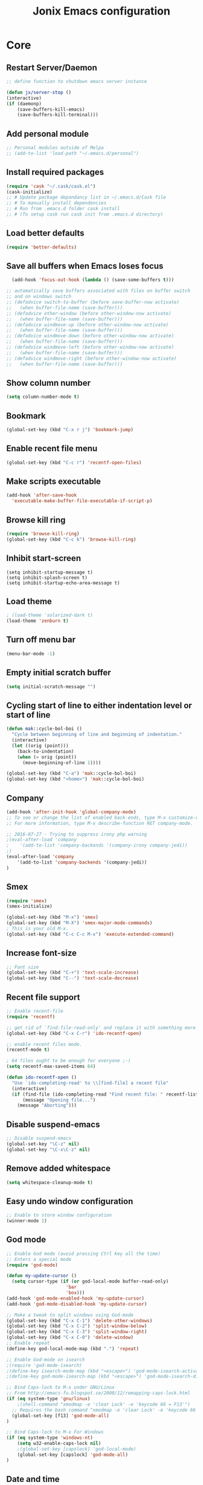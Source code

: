 #+TITLE: Jonix Emacs configuration
#+OPTIONS: toc:4 h:4

* Core
** Restart Server/Daemon
#+BEGIN_SRC emacs-lisp
  ;; define function to shutdown emacs server instance

  (defun jx/server-stop ()
  (interactive)
  (if (daemonp)
      (save-buffers-kill-emacs)
      (save-buffers-kill-terminal)))
#+END_SRC

** Add personal module
#+BEGIN_SRC emacs-lisp
;; Personal modules outside of Melpa
;; (add-to-list 'load-path "~/.emacs.d/personal")
#+END_SRC

** Install required packages
#+BEGIN_SRC emacs-lisp
(require 'cask "~/.cask/cask.el")
(cask-initialize)
;; # Update package depandancy list in ~/.emacs.d/Cask file
;; # To manually install dependencies
;; # Run from .emacs.d folder cask install
;; # (To setup cask run cask init from .emacs.d directory)
#+END_SRC

** Load better defaults
#+BEGIN_SRC emacs-lisp
(require 'better-defaults)
#+END_SRC

** Save all buffers when Emacs loses focus
#+BEGIN_SRC emacs-lisp
  (add-hook 'focus-out-hook (lambda () (save-some-buffers t)))

;; automatically save buffers associated with files on buffer switch
;; and on windows switch
;; (defadvice switch-to-buffer (before save-buffer-now activate)
;;   (when buffer-file-name (save-buffer)))
;; (defadvice other-window (before other-window-now activate)
;;   (when buffer-file-name (save-buffer)))
;; (defadvice windmove-up (before other-window-now activate)
;;   (when buffer-file-name (save-buffer)))
;; (defadvice windmove-down (before other-window-now activate)
;;   (when buffer-file-name (save-buffer)))
;; (defadvice windmove-left (before other-window-now activate)
;;   (when buffer-file-name (save-buffer)))
;; (defadvice windmove-right (before other-window-now activate)
;;   (when buffer-file-name (save-buffer)))

#+END_SRC

** Show column number
#+BEGIN_SRC emacs-lisp
(setq column-number-mode t)
#+END_SRC

** Bookmark
#+BEGIN_SRC emacs-lisp
(global-set-key (kbd "C-x r j") 'bookmark-jump)
#+END_SRC

** Enable recent file menu
#+BEGIN_SRC emacs-lisp
(global-set-key (kbd "C-c r") 'recentf-open-files)
#+END_SRC

** Make scripts executable
#+BEGIN_SRC emacs-lisp
(add-hook 'after-save-hook
  'executable-make-buffer-file-executable-if-script-p)
#+END_SRC

** Browse kill ring
#+BEGIN_SRC emacs-lisp
(require 'browse-kill-ring)
(global-set-key (kbd "C-c k") 'browse-kill-ring)
#+END_SRC

** Inhibit start-screen
#+BEGIN_SRC emacs-lips
(setq inhibit-startup-message t)
(setq inhibit-splash-screen t)
(setq inhibit-startup-echo-area-message t)
#+END_SRC

** Load theme
#+BEGIN_SRC emacs-lisp
; (load-theme 'solarized-dark t)
(load-theme 'zenburn t)
#+END_SRC

** Turn off menu bar
#+BEGIN_SRC emacs-lisp
(menu-bar-mode -1)
#+END_SRC

** Empty initial scratch buffer
#+BEGIN_SRC emacs-lisp
(setq initial-scratch-message "")
#+END_SRC

** Cycling start of line to either indentation level or start of line
#+BEGIN_SRC emacs-lisp
(defun mak::cycle-bol-boi ()
  "Cycle between beginning of line and beginning of indentation."
  (interactive)
  (let ((orig (point)))
    (back-to-indentation)
    (when (= orig (point))
      (move-beginning-of-line 1))))

(global-set-key (kbd "C-a") 'mak::cycle-bol-boi)
(global-set-key (kbd "<home>") 'mak::cycle-bol-boi)
#+END_SRC
** Company
#+BEGIN_SRC emacs-lisp
(add-hook 'after-init-hook 'global-company-mode)
;; To see or change the list of enabled back-ends, type M-x customize-variable RET company-backends. Also see its description for information on writing a back-end.
;; For more information, type M-x describe-function RET company-mode.

;; 2016-07-27 - Trying to suppress irony php warning
;(eval-after-load 'company
;    '(add-to-list 'company-backends '(company-irony company-jedi))
;)
(eval-after-load 'company
    '(add-to-list 'company-backends '(company-jedi))
)

#+END_SRC

** Smex
#+BEGIN_SRC emacs-lisp
(require 'smex)
(smex-initialize)

(global-set-key (kbd "M-x") 'smex)
(global-set-key (kbd "M-X") 'smex-major-mode-commands)
; This is your old M-x.
(global-set-key (kbd "C-c C-c M-x") 'execute-extended-command)
#+END_SRC

** Increase font-size
#+BEGIN_SRC emacs-lisp
;; Font size
(global-set-key (kbd "C-+") 'text-scale-increase)
(global-set-key (kbd "C--") 'text-scale-decrease)
#+END_SRC

** Recent file support
#+BEGIN_SRC emacs-lisp
;; Enable recent-file
(require 'recentf)

;; get rid of `find-file-read-only' and replace it with something more useful.
(global-set-key (kbd "C-x C-r") 'ido-recentf-open)

;; enable recent files mode.
(recentf-mode t)

; 64 files ought to be enough for everyone ;-)
(setq recentf-max-saved-items 64)

(defun ido-recentf-open ()
  "Use `ido-completing-read' to \\[find-file] a recent file"
  (interactive)
  (if (find-file (ido-completing-read "Find recent file: " recentf-list))
      (message "Opening file...")
    (message "Aborting")))

#+END_SRC

** Disable suspend-emacs
#+BEGIN_SRC emacs-lisp
;; Disable suspend-emacs
(global-set-key "\C-z" nil)
(global-set-key "\C-x\C-z" nil)
#+END_SRC

** Remove added whitespace
#+BEGIN_SRC emacs-lisp
(setq whitespace-cleanup-mode t)
#+END_SRC

** Easy undo window configuration
#+BEGIN_SRC emacs-lisp
;; Enable to store window configuration
(winner-mode 1)
#+END_SRC

** God mode
#+BEGIN_SRC emacs-lisp
;; Enable God mode (avoid pressing Ctrl key all the time)
;; Enters a special mode
(require 'god-mode)

(defun my-update-cursor ()
  (setq cursor-type (if (or god-local-mode buffer-read-only)
                      'bar
                      'box)))
(add-hook 'god-mode-enabled-hook 'my-update-cursor)
(add-hook 'god-mode-disabled-hook 'my-update-cursor)

;; Make a tweak to split windows using God-mode
(global-set-key (kbd "C-x C-1") 'delete-other-windows)
(global-set-key (kbd "C-x C-2") 'split-window-below)
(global-set-key (kbd "C-x C-3") 'split-window-right)
(global-set-key (kbd "C-x C-0") 'delete-window)
;; Enable repeat
(define-key god-local-mode-map (kbd ".") 'repeat)

;; Enable God-mode on isearch
;(require 'god-mode-isearch)
;(define-key isearch-mode-map (kbd "<escape>") 'god-mode-isearch-activate)
;(define-key god-mode-isearch-map (kbd "<escape>") 'god-mode-isearch-disable)

;; Bind Caps-lock to M-x under GNU/Linux
;; From http://emacs-fu.blogspot.se/2008/12/remapping-caps-lock.html
(if (eq system-type 'gnu/linux)
    ;(shell-command "xmodmap -e 'clear Lock' -e 'keycode 66 = F13'")
  ;; Requires the bash command "xmodmap -e 'clear Lock' -e 'keycode 66 = F13'" to be run prior to this binding
  (global-set-key [f13] 'god-mode-all)
)

;; Bind Caps-lock to M-x For Windows
(if (eq system-type 'windows-nt)
    (setq w32-enable-caps-lock nil)
    ;(global-set-key [capslock] 'god-local-mode)
    (global-set-key [capslock] 'god-mode-all)
)

#+END_SRC

** Date and time
*** Add week number to Emacs calendar view
#+BEGIN_SRC emacs-lisp
;;; Calender stuff

;; Add week number to Emacs calender
(copy-face font-lock-constant-face 'calendar-iso-week-face)
(set-face-attribute 'calendar-iso-week-face nil
                    :height 0.7)
(setq calendar-intermonth-text
      '(propertize
        (format "%2d"
                (car
                 (calendar-iso-from-absolute
                  (calendar-absolute-from-gregorian (list month day year)))))
        'font-lock-face 'calendar-iso-week-face))

;; End of calender stuff
#+END_SRC

*** Insert Date string
#+BEGIN_SRC emacs-lisp
;; Insert date at current position
(defun jx/current-date () (interactive)
    (insert (shell-command-to-string "echo -n $(date +%Y-%m-%d)")))

;; Insert time at current position
(defun jx/current-time () (interactive)
 (insert (shell-command-to-string "echo -n $(date +%H:%M)")))

#+END_SRC

*** Show clock
#+BEGIN_SRC emacs-lisp
;; Show clock in status-bar
(setq display-time t
      display-time-24hr-format t)
(display-time)
#+END_SRC

** Keybindings help
#+BEGIN_SRC emacs-lisp
(which-key-mode)
#+END_SRC

** Scrolling margin
When the cursor is on the top or bottom of the screen,
and it is time to scroll, display x lines of context
#+BEGIN_SRC emacs-lisp
; (setq scroll-margin 0)
#+END_SRC

** Dired settings
*** Dired Reuse buffers
http://ergoemacs.org/emacs/emacs_dired_tips.html
#+BEGIN_SRC emacs-lisp
(require 'dired-x)
(setq dired-omit-files "^\\.?#\\|^\\.$\\|^\\.\\.$\\|^\\.")
(add-hook 'dired-mode-hook (lambda ()
                             (dired-omit-mode 1)))
(setq dired-listing-switches "-aBhl --group-directories-first")
(put 'dired-find-alternate-file 'disabled nil)

; Let <enter> re-use dired directory buffer
(define-key dired-mode-map (kbd "RET") 'dired-find-alternate-file) ; was dired-advertised-find-file

;; Let <u> (go up one directroy) re-use directory buffer when
(add-hook 'dired-mode-hook
 (lambda ()
  (define-key dired-mode-map (kbd "u")
    (lambda () (interactive) (find-alternate-file "..")))))

;; Let <backspace> (go up one directroy) re-use directory buffer when
(add-hook 'dired-mode-hook
 (lambda ()
  (define-key dired-mode-map (kbd "<DEL>")
    (lambda () (interactive) (find-alternate-file "..")))))

(eval-after-load "dired"
  '(progn
     (defadvice dired-advertised-find-file (around dired-subst-directory activate)
       "Replace current buffer if file is a directory."
       (interactive)
       (let* ((orig (current-buffer))
              ;; (filename (dired-get-filename))
              (filename (dired-get-filename t t))
              (bye-p (file-directory-p filename)))
         ad-do-it
         (when (and bye-p (not (string-match "[/\\\\]\\.$" filename)))
           (kill-buffer orig))))))

#+END_SRC
*** Filter Dired files
Filter on files in Dired mode
Press / to start filtering
Press g to revert
#+BEGIN_SRC emacs-lisp
  (eval-after-load
      "dired" '(progn
  (define-key dired-mode-map (kbd "/") 'dired-narrow)))
#+END_SRC

*** Toggle hidden files view in Dired mode
Press . to toggle view of hidden files
#+BEGIN_SRC emacs-lisp
  (defun dired-toggle-dotfiles ()
    "Show/hide dot-files"
    (interactive)
    (when (equal major-mode 'dired-mode)
      (if (or (not (boundp 'dired-dotfiles-show-p)) dired-dotfiles-show-p) ; if currently showing
          (progn
            (set (make-local-variable 'dired-dotfiles-show-p) nil)
            (message "h")
            (dired-mark-files-regexp "^\\\.")
            (dired-do-kill-lines))
        (progn (revert-buffer) ; otherwise just revert to re-show
               (set (make-local-variable 'dired-dotfiles-show-p) t)))))


(eval-after-load "dired" '(progn
  (define-key dired-mode-map (kbd ".") 'dired-toggle-dotfiles)))

 (global-set-key [f7] 'neotree-project-dir)

#+END_SRC

*** Jump to current file in Dired
In any file buffer, call dired-jump 【Ctrl+x Ctrl+j】 to jump to the directory of current buffer.
#+BEGIN_SRC emacs-lisp
(require 'dired-x)
#+END_SRC

*** Copy / Delete directories
#+BEGIN_SRC emacs-lisp
;; allow dired to delete or copy dir
(setq dired-recursive-copies (quote always)) ; “always” means no asking
(setq dired-recursive-deletes (quote top)) ; “top” means ask once
; Copy from one dired dir to the next dired dir shown in a split window
(setq dired-dwim-target t)
#+END_SRC

** Go to last change in buffer
 - 'C-c b ,' Go to last change
 - 'C-c b .' Go to previous change

#+BEGIN_SRC emacs-lisp
(require 'goto-chg)
(global-set-key (kbd "C-c b ,") 'goto-last-change)
(global-set-key (kbd "C-c b .") 'goto-last-change-reverse)
#+END_SRC

** Edit current file with Sudo privs
#+BEGIN_SRC emacs-lisp
(require 'sudo-edit)
#+END_SRC

** Discover key-bindings for major/minor modes
#+BEGIN_SRC emacs-lisp
(global-set-key (kbd "C-h C-m") 'discover-my-major)
(global-set-key (kbd "C-h M-m") 'discover-my-mode)
#+END_SRC

** Easy kill
easy-kill is a drop-in replacement for kill-ring-save.
Included is easy-mark

Keys:
    M-w w: save word at point
    M-w s: save sexp at point
    M-w l: save list at point (enclosing sexp)
    M-w d: save defun at point
    M-w D: save current defun name
    M-w f: save file at point
    M-w b: save buffer-file-name or default-directory. - changes the kill to the directory name, + to full name and 0 to basename.

The following keys modify the selection:

    @: append selection to previous kill and exit. For example, M-w d @ will append current function to last kill.
    C-w: kill selection and exit
    +, - and 1..9: expand/shrink selection
    0 shrink the selection to the initial size i.e. before any expansion
    C-SPC: turn selection into an active region
    C-g: abort
    ?: help

#+BEGIN_SRC emacs-lisp
(global-set-key [remap kill-ring-save] 'easy-kill)
#+END_SRC

** Cleanup whitespace on save
#+BEGIN_SRC emacs-lisp
(add-hook 'before-save-hook 'whitespace-cleanup)
#+END_SRC

** Expand region
#+BEGIN_SRC emacs-lisp
(require 'expand-region)
(global-set-key (kbd "C-=") 'er/expand-region)
#+END_SRC

** Multiple major mode in the same buffer
#+BEGIN_SRC emacs-lisp
;; Using the package polymode
(require 'poly-markdown)
(require 'poly-org)
(add-to-list 'auto-mode-alist '("\\.md$" . poly-markdown-mode))
(add-to-list 'auto-mode-alist '("\\.org$" . poly-org-mode))
#+END_SRC
** YASnippets
#+BEGIN_SRC emacs-lisp
(require 'yasnippet)
(add-to-list 'yas-snippet-dirs "~/.yasnippets-snippets/enabled")
(yas-global-mode t)
#+END_SRC

** Load very large file
#+BEGIN_SRC emacs-lisp
(require 'vlf-setup)
#+END_SRC

** Find files in project
#+BEGIN_SRC emacs-lisp
(autoload 'find-file-in-project "find-file-in-project" nil t)
(autoload 'find-file-in-project-by-selected "find-file-in-project" nil t)
(autoload 'find-directory-in-project-by-selected "find-file-in-project" nil t)
(autoload 'ffip-show-diff "find-file-in-project" nil t)
(autoload 'ffip-save-ivy-last "find-file-in-project" nil t)
(autoload 'ffip-ivy-resume "find-file-in-project" nil t)
;(defun maybe-project-find-file ()
;  (interactive)
;  (call-interactively
;   (if (projectile-project-p)
;       #'find-file-in-project-by-selected
;       #'ido-find-file)))

(global-set-key (kbd "\C-co") 'find-file-in-project)
#+END_SRC

** Rename file and buffer
#+BEGIN_SRC emacs-lisp
(defun jx/rename-file-and-buffer ()
  "Rename the current buffer and file it is visiting."
  (interactive)
  (let ((filename (buffer-file-name)))
    (if (not (and filename (file-exists-p filename)))
        (message "Buffer is not visiting a file!")
      (let ((new-name (read-file-name "New name: " filename)))
        (cond
         ((vc-backend filename) (vc-rename-file filename new-name))
         (t
          (rename-file filename new-name t)
          (set-visited-file-name new-name t t)))))))

#+END_SRC

** Move file in filesystem
#+BEGIN_SRC emacs-lisp
(defun jnx/move-file (new-location)
  "Write this file to NEW-LOCATION, and delete the old one."
  (interactive (list (if buffer-file-name
                       (read-file-name "Move file to: ")
                       (read-file-name "Move file to: "
                                       default-directory
                                       (expand-file-name (file-name-nondirectory (buffer-name))
                                                         default-directory)))))
  (when (file-exists-p new-location)
    (delete-file new-location))
  (let ((old-location (buffer-file-name)))
    (write-file new-location t)
    (when (and old-location
               (file-exists-p new-location))
      (delete-file old-location))))

#+END_SRC
** Smart yank
#+BEGIN_SRC emacs-lisp
(smart-yank-mode 1)
#+END_SRC


* Google stuff
#+BEGIN_SRC emacs-lisp
;; Use this to automatically google thing at point
;; Shortcut is C-c / g
(require 'google-this)
(google-this-mode 1)

;; Use this to automatically translate a word or a phrase
;; Shortcut is C-ct
(require 'google-translate)
(require 'google-translate-smooth-ui)
(global-set-key "\C-ct" 'google-translate-smooth-translate)
#+END_SRC


* Multiple Cursor
#+BEGIN_SRC emacs-lisp
;; Enable multiple-curors....CRAZY STUFF... http://emacsrocks.com/e13.html
(require 'multiple-cursors)
(global-set-key (kbd "C-c m c") 'mc/edit-lines)
(global-set-key (kbd "C-S-c C-S-c") 'mc/edit-lines)
(global-set-key (kbd "C->") 'mc/mark-next-like-this)
(global-set-key (kbd "C-<") 'mc/mark-previous-like-this)
(global-set-key (kbd "C-c C-<") 'mc/mark-all-like-this)
;; End multiplce cursor
#+END_SRC


* Writing support
** Spelling correction
#+BEGIN_SRC emacs-lisp

(require 'ace-flyspell)

;; (setq ispell-dictionary "english"); Default dictionary. To change do M-x ispell-change-dictionary RET.
;; (add-hook 'org-mode-hook 'flyspell-mode); Enable Flyspell mode for TeX modes such as AUCTeX. Highlights all misspelled words.

;; if (aspell installed) { use aspell}
;; else if (hunspell installed) { use hunspell }
;; whatever spell checker I use, I always use English dictionary
;; I prefer use aspell because:
;; 1. aspell is older
;; 2. looks Kevin Atkinson still get some road map for aspell:
;; @see http://lists.gnu.org/archive/html/aspell-announce/2011-09/msg00000.html
(defun flyspell-detect-ispell-args (&optional run-together)
  "if RUN-TOGETHER is true, spell check the CamelCase words."
  (let (args)
    (cond
     ((string-match  "aspell$" ispell-program-name)
      ;; Force the English dictionary for aspell
      ;; Support Camel Case spelling check (tested with aspell 0.6)
      (setq args (list "--sug-mode=ultra" "--lang=en_US"))
      (if run-together
          (setq args (append args '("--run-together" "--run-together-limit=5" "--run-together-min=2")))))
     ((string-match "hunspell$" ispell-program-name)
      ;; Force the English dictionary for hunspell
      (setq args "-d en_US")))
    args))

(cond
 ((executable-find "aspell")
  ;; you may also need `ispell-extra-args'
  (setq ispell-program-name "aspell"))
 ((executable-find "hunspell")
  (setq ispell-program-name "hunspell")

  ;; Please note that `ispell-local-dictionary` itself will be passed to hunspell cli with "-d"
  ;; it's also used as the key to lookup ispell-local-dictionary-alist
  ;; if we use different dictionary
  (setq ispell-local-dictionary "en_US")
  (setq ispell-local-dictionary-alist
        '(("en_US" "[[:alpha:]]" "[^[:alpha:]]" "[']" nil ("-d" "en_US") nil utf-8))))
 (t (setq ispell-program-name nil)))

;; ispell-cmd-args is useless, it's the list of *extra* arguments we will append to the ispell process when "ispell-word" is called.
;; ispell-extra-args is the command arguments which will *always* be used when start ispell process
;; Please note when you use hunspell, ispell-extra-args will NOT be used.
;; Hack ispell-local-dictionary-alist instead.
(setq-default ispell-extra-args (flyspell-detect-ispell-args t))
;; (setq ispell-cmd-args (flyspell-detect-ispell-args))
(defadvice ispell-word (around my-ispell-word activate)
  (let ((old-ispell-extra-args ispell-extra-args))
    (ispell-kill-ispell t)
    (setq ispell-extra-args (flyspell-detect-ispell-args))
    ad-do-it
    (setq ispell-extra-args old-ispell-extra-args)
    (ispell-kill-ispell t)
    ))

(defadvice flyspell-auto-correct-word (around my-flyspell-auto-correct-word activate)
  (let ((old-ispell-extra-args ispell-extra-args))
    (ispell-kill-ispell t)
    ;; use emacs original arguments
    (setq ispell-extra-args (flyspell-detect-ispell-args))
    ad-do-it
    ;; restore our own ispell arguments
    (setq ispell-extra-args old-ispell-extra-args)
    (ispell-kill-ispell t)
    ))

(defun text-mode-hook-setup ()
  ;; Turn off RUN-TOGETHER option when spell check text-mode
  (setq-local ispell-extra-args (flyspell-detect-ispell-args)))
(add-hook 'text-mode-hook 'text-mode-hook-setup)

#+END_SRC

** Write good
#+BEGIN_SRC emacs-lisp
;; Avoid weaselwords in bread-text when writing thesis and other articles
(require 'writegood-mode)
(global-set-key "\C-cg" 'writegood-mode)
#+END_SRC

** Muse
#+BEGIN_SRC emacs-lisp
(require 'muse-mode)     ; load authoring mode
(require 'muse-html)     ; load publishing styles
(require 'muse-latex)
(require 'muse-texinfo)
(require 'muse-docbook)
(require 'muse-project)  ; publish files in projects

;; Muse project named website, publishes to folder public_html
(setq muse-project-alist
      '(("website" ("~/Pages" :default "index")
         (:base "html" :path "~/public_html")
         (:base "pdf" :path "~/public_html/pdf"))))

#+END_SRC

** Smart capitalize word
#+BEGIN_SRC emacs-lisp
;;; Super-smart Capitalization
;;;
;;; Experimental (need to test it out)
;;;
;; From http://endlessparentheses.com/super-smart-capitalization.html
;; Capitalize word, take in respect sentence construction
(defun endless/convert-punctuation (rg rp)
  "Look for regexp RG around point, and replace with RP.
Only applies to text-mode."
  (let ((f "\\(%s\\)\\(%s\\)")
        (space "?:[[:blank:]\n\r]*"))
    ;; We obviously don't want to do this in prog-mode.
    (if (and (derived-mode-p 'text-mode)
             (or (looking-at (format f space rg))
                 (looking-back (format f rg space))))
        (replace-match rp nil nil nil 1))))

(defun endless/capitalize ()
  "Capitalize region or word.
Also converts commas to full stops, and kills
extraneous space at beginning of line."
  (interactive)
  (endless/convert-punctuation "," ".")
  (if (use-region-p)
      (call-interactively 'capitalize-region)
    ;; A single space at the start of a line:
    (when (looking-at "^\\s-\\b")
      ;; get rid of it!
      (delete-char 1))
    (call-interactively 'subword-capitalize)))

(defun endless/downcase ()
  "Downcase region or word.
Also converts full stops to commas."
  (interactive)
  (endless/convert-punctuation "\\." ",")
  (if (use-region-p)
      (call-interactively 'downcase-region)
    (call-interactively 'subword-downcase)))

(defun endless/upcase ()
  "Upcase region or word."
  (interactive)
  (if (use-region-p)
      (call-interactively 'upcase-region)
    (call-interactively 'subword-upcase)))

(global-set-key "\M-c" 'endless/capitalize)
(global-set-key "\M-l" 'endless/downcase)
(global-set-key "\M-u" 'endless/upcase)
#+END_SRC

** Org-mode customization
#+BEGIN_SRC emacs-lisp
;; To disable org-mode auto hyperref setup
;; Frotz was here
#+END_SRC
** Latex
http://www.gnu.org/software/auctex/manual/auctex.html#Quick-Start
Toggle between creating  DVI or PDF output  C-c C-t C-p
#+BEGIN_SRC emacs-lisp
;;; AUCTeX

(require 'company-auctex)
(company-auctex-init)

;; Customary Customization, p. 1 and 16 in the manual, and http://www.emacswiki.org/emacs/AUCTeX#toc2
(setq TeX-parse-self t); Enable parse on load.
(setq TeX-auto-save t); Enable parse on save.
(setq-default TeX-master nil)

(setq TeX-PDF-mode t); PDF mode (rather than DVI-mode)

(add-hook 'TeX-mode-hook 'flyspell-mode); Enable Flyspell mode for TeX modes such as AUCTeX. Highlights all misspelled words.


(add-hook 'TeX-mode-hook
          (lambda () (TeX-fold-mode 1))); Automatically activate TeX-fold-mode.
(setq LaTeX-babel-hyphen nil); Disable language-specific hyphen insertion.

;; " expands into csquotes macros (for this to work babel must be loaded after csquotes).
(setq LaTeX-csquotes-close-quote "}"
      LaTeX-csquotes-open-quote "\\enquote{")

;; LaTeX-math-mode http://www.gnu.org/s/auctex/manual/auctex/Mathematics.html
(add-hook 'TeX-mode-hook 'LaTeX-math-mode)

;;; RefTeX
;; Turn on RefTeX for AUCTeX http://www.gnu.org/s/auctex/manual/reftex/reftex_5.html
(add-hook 'TeX-mode-hook 'turn-on-reftex)

(eval-after-load 'reftex-vars; Is this construct really needed?
  '(progn
     (setq reftex-cite-prompt-optional-args t); Prompt for empty optional arguments in cite macros.
     ;; Make RefTeX interact with AUCTeX, http://www.gnu.org/s/auctex/manual/reftex/AUCTeX_002dRefTeX-Interface.html
     (setq reftex-plug-into-AUCTeX t)
     ;; So that RefTeX also recognizes \addbibresource. Note that you
     ;; can't use $HOME in path for \addbibresource but that "~"
     ;; works.
     (setq reftex-bibliography-commands '("bibliography" "nobibliography" "addbibresource"))
;     (setq reftex-default-bibliography '("UNCOMMENT LINE AND INSERT PATH TO YOUR BIBLIOGRAPHY HERE")); So that RefTeX in Org-mode knows bibliography
     (setcdr (assoc 'caption reftex-default-context-regexps) "\\\\\\(rot\\|sub\\)?caption\\*?[[{]"); Recognize \subcaptions, e.g. reftex-citation
     (setq reftex-cite-format; Get ReTeX with biblatex, see http://tex.stackexchange.com/questions/31966/setting-up-reftex-with-biblatex-citation-commands/31992#31992
           '((?t . "\\textcite[]{%l}")
             (?a . "\\autocite[]{%l}")
             (?c . "\\cite[]{%l}")
             (?s . "\\smartcite[]{%l}")
             (?f . "\\footcite[]{%l}")
             (?n . "\\nocite{%l}")
             (?b . "\\blockcquote[]{%l}{}")))))

;; Fontification (remove unnecessary entries as you notice them) http://lists.gnu.org/archive/html/emacs-orgmode/2009-05/msg00236.html http://www.gnu.org/software/auctex/manual/auctex/Fontification-of-macros.html
(setq font-latex-match-reference-keywords
      '(
        ;; biblatex
        ("printbibliography" "[{")
        ("addbibresource" "[{")
        ;; Standard commands
        ;; ("cite" "[{")
        ("Cite" "[{")
        ("parencite" "[{")
        ("Parencite" "[{")
        ("footcite" "[{")
        ("footcitetext" "[{")
        ;; ;; Style-specific commands
        ("textcite" "[{")
        ("Textcite" "[{")
        ("smartcite" "[{")
        ("Smartcite" "[{")
        ("cite*" "[{")
        ("parencite*" "[{")
        ("supercite" "[{")
        ; Qualified citation lists
        ("cites" "[{")
        ("Cites" "[{")
        ("parencites" "[{")
        ("Parencites" "[{")
        ("footcites" "[{")
        ("footcitetexts" "[{")
        ("smartcites" "[{")
        ("Smartcites" "[{")
        ("textcites" "[{")
        ("Textcites" "[{")
        ("supercites" "[{")
        ;; Style-independent commands
        ("autocite" "[{")
        ("Autocite" "[{")
        ("autocite*" "[{")
        ("Autocite*" "[{")
        ("autocites" "[{")
        ("Autocites" "[{")
        ;; Text commands
        ("citeauthor" "[{")
        ("Citeauthor" "[{")
        ("citetitle" "[{")
        ("citetitle*" "[{")
        ("citeyear" "[{")
        ("citedate" "[{")
        ("citeurl" "[{")
        ;; Special commands
        ("fullcite" "[{")))

(setq font-latex-match-textual-keywords
      '(
        ;; biblatex brackets
        ("parentext" "{")
        ("brackettext" "{")
        ("hybridblockquote" "[{")
        ;; Auxiliary Commands
        ("textelp" "{")
        ("textelp*" "{")
        ("textins" "{")
        ("textins*" "{")
        ;; supcaption
        ("subcaption" "[{")))

(setq font-latex-match-variable-keywords
      '(
        ;; amsmath
        ("numberwithin" "{")
        ;; enumitem
        ("setlist" "[{")
        ("setlist*" "[{")
        ("newlist" "{")
        ("renewlist" "{")
        ("setlistdepth" "{")
        ("restartlist" "{")))
#+END_SRC

** Transpose lines
#+BEGIN_SRC emacs-lisp
(global-set-key "\C-t" #'transpose-lines)
(define-key ctl-x-map "\C-t" #'transpose-chars)
#+END_SRC


* Programming
** Flycheck (Auto syntax check)
#+BEGIN_SRC emacs-lisp
(add-hook 'after-init-hook #'global-flycheck-mode)
#+END_SRC

** Search for TAGS file
   Elpy-mode overrides 'M-.' So I redefine the find-tag to
   'S-.'

   To create or update TAGS file, press F8

#+BEGIN_SRC emacs-lisp
(setq tags-revert-without-query t)

(require 'ctags)
(global-set-key (kbd "<f8>") 'ctags-create-or-update-tags-table)
(global-set-key (kbd "s-.") 'find-tag)
;(global-set-key (kbd "s-.") 'etags-select-find-tag)
;(global-set-key (kbd "s-?") 'etags-select-find-tag-at-point)

;; For auto-update Ctags
(autoload 'turn-on-ctags-auto-update-mode "ctags-update" "turn on `ctags-auto-update-mode'." t)
(add-hook 'python-mode-hook      'turn-on-ctags-auto-update-mode)
(add-hook 'c-mode-common-hook    'turn-on-ctags-auto-update-mode)
(add-hook 'c++-mode-common-hook  'turn-on-ctags-auto-update-mode)
(add-hook 'emacs-lisp-mode-hook  'turn-on-ctags-auto-update-mode)
(add-hook 'emacs-lisp-mode-hook  'turn-on-ctags-auto-update-mode)

;; New 2016 code for TAGS support
  (defadvice find-tag (around refresh-etags activate)
   "Rerun etags and reload tags if tag not found and redo find-tag.
   If buffer is modified, ask about save before running etags."
  (let ((extension (file-name-extension (buffer-file-name))))
    (condition-case err
    ad-do-it
      (error (and (buffer-modified-p)
          (not (ding))
          (y-or-n-p "Buffer is modified, save it? ")
          (save-buffer))
         (jx/refresh-etags extension)
         ad-do-it))))

  (defun jx/refresh-etags (&optional extension)
  "Run etags on all peer files in current dir and reload them silently."
  (interactive)
  (shell-command (format "etags *.%s" (or extension "el")))
  (let ((tags-revert-without-query t))  ; don't query, revert silently
    (visit-tags-table default-directory nil)))


;; Use ido to list tags, but then select via etags-select (best of both worlds!)
;(defun my-ido-find-tag ()
;  "Find a tag using ido"
;  (interactive)
;  (tags-completion-table)
;  (let (tag-names)
;    (mapatoms (lambda (x)
;                (push (prin1-to-string x t) tag-names))
;              tags-completion-table)
;    (etags-select-find (ido-completing-read "Tag: " tag-names))))
;(global-set-key (kbd "s-.") 'my-ido-find-tag)


;(defun jnx/find-tags-file ()
;  "recursively searches each parent directory for a file named 'TAGS' and returns the
;path to that file or nil if a tags file is not found. Returns nil if the buffer is
;not visiting a file"
;  (progn
;      (defun find-tags-file-r (path)
;         "find the tags file from the parent directories"
;         (let* ((parent (file-name-directory path))
;                (possible-tags-file (concat parent "TAGS")))
;           (cond
;             ((file-exists-p possible-tags-file) (throw 'found-it possible-tags-file))
;             ((string= "/TAGS" possible-tags-file) (error "no tags file found"))
;             (t (find-tags-file-r (directory-file-name parent))))))
;
;    (if (buffer-file-name)
;        (catch 'found-it
;          (find-tags-file-r (buffer-file-name)))
;        (error "buffer is not visiting a file"))))
;
;(defun jx/set-tags-file-path ()
;  "calls `jx/find-tags-file' to recursively search up the directory tree to find
;a file named 'TAGS'. If found, set 'tags-table-list' with that path as an argument
;otherwise raises an error."
;  (interactive)
;  (setq tags-table-list (cons (jx/find-tags-file) tags-table-list)))
;
;;; delay search the TAGS file after open the source file
;(add-hook 'emacs-startup-hook
;	'(lambda () (jx/set-tags-file-path)))
#+END_SRC

** Search for text
#+BEGIN_SRC emacs-lisp
; The Silver serfer (ag), quick intelligent recursive grep, find text in project
; Use ag-project to auto-find your project (based on .git folder)
(require 'ag)
(setq ag-reuse-buffers 't)
(setq ag-reuse-window 't)

(global-set-key "\C-cl" 'ag-project)
; You can edit the result of ag (simple refactoring tool)
; Install wgrep-ag, make changes in result buffer, press C-x C-s to save
#+END_SRC

** Project management
#+BEGIN_SRC emacs-lisp
(projectile-global-mode)

; Add this to your init file and flx match will be enabled for ido.

(require 'flx-ido)
(ido-mode 1)
(ido-everywhere 1)
(flx-ido-mode 1)
;; disable ido faces to see flx highlights.
(setq ido-enable-flex-matching t)
(setq ido-use-faces nil)
#+END_SRC

** Compilation
#+BEGIN_SRC emacs-lisp
;; START Compilation support
;; Let Emacs guess the compilation argument
(require 'smart-compile)
(global-set-key "\C-cc" 'smart-compile)

;; Recompile on save

;; Need to associate buffer with compilation buffer through this package
(require 'recompile-on-save)
;; Automatically save every time a file is saved
(recompile-on-save-advice smart-compile)
(recompile-on-save-advice compile)


;;
;; This way source <-> compilation buffer association will happen
;; automatically when you run M-x compile.


;; Place the compilation buffer at the bottom
(defun my-select-bottom-window ()
  (let ((bottom-window (selected-window))
        window-below)
    (while (setq window-below (window-in-direction 'below bottom-window))
      (setq bottom-window window-below))
    (select-window bottom-window)))

(defun my-compilation-hook ()
  (when (not (get-buffer-window "*compilation*"))
    (save-selected-window
      (save-excursion
        (my-select-bottom-window)
        (let* ((w (split-window-vertically))
               (h (window-height w)))
          (select-window w)
          (switch-to-buffer "*compilation*")
          ;;(shrink-window (- h compilation-window-height)))))))
          )))))

(add-hook 'compilation-mode-hook 'my-compilation-hook)

#+END_SRC

** Git configuration
*** Magit
#+BEGIN_SRC emacs-lisp
;; https://magit.vc/manual/magit/Getting-started.html#Getting-started
(global-set-key (kbd "C-x g") 'magit-status)

#+END_SRC
*** Git status in ibuffer
#+BEGIN_SRC emacs-lisp
(require 'ibuffer-git)
;; Customization for ibuffer-git is installed in custom.el

;; (require 'ibuffer-projectile)
;; (add-hook 'ibuffer-hook
;;     (lambda ()
;;       (ibuffer-projectile-set-filter-groups)
;;       (unless (eq ibuffer-sorting-mode 'alphabetic)
;;         (ibuffer-do-sort-by-alphabetic))))

;; Better defaults for occur
(defun occur-dwim ()
  "Call `occur' with a sane default."
  (interactive)
  (push (if (region-active-p)
            (buffer-substring-no-properties
             (region-beginning)
             (region-end))
          (thing-at-point 'symbol))
        regexp-history)
  (call-interactively 'occur))
(global-set-key (kbd "M-s o") 'occur-dwim)
#+END_SRC

** Flyspell support for comments and string
#+BEGIN_SRC emacs-lisp
(add-hook 'prog-mode-hook 'flyspell-prog-mode)
(add-hook 'python-mode-hook 'flyspell-prog-mode)
(add-hook 'emacs-lisp-mode-hook 'flyspell-prog-mode); Enable Flyspell program mode for emacs lisp mode, which highlights all misspelled words in comments and strings.
#+END_SRC

** Diffing
#+BEGIN_SRC emacs-lisp
;; --- START ediff
;; Customize ediff to be usable
;; Got this tips from
;; www.oremacs.com/2015/01/17/setting-up-ediff
;;
(defmacro csetq (variable value)
  `(funcall (or (get ',variable 'custom-set)
                'set-default)
            ',variable ,value))

;; Setup frames the correct way
(csetq ediff-window-setup-function 'ediff-setup-windows-plain)

; Ignore whitespace
(csetq ediff-diff-options "-w")

;; Setup window configuration
(csetq ediff-split-window-function 'split-window-horizontally)

;; Restoring windows after quitting ediff
(add-hook 'ediff-after-quit-hook-internal 'winner-undo)

;; Changing keyindings
(defun ora-ediff-hook()
  (ediff-setup-keymap)
  (define-key ediff-mode-map "j" 'ediff-next-difference)
  (define-key ediff-mode-map "k" 'ediff-previous-difference))
(add-hook 'ediff-mode-hook 'ora-ediff-hook)

;; --- End of ediff-configuration
#+END_SRC

** C++
#+BEGIN_SRC emacs-lisp

(require 'rtags) ;; optional, must have rtags installed
(cmake-ide-setup)

;;  --- START C++

;;  Maybe works --- Who knows??? 2017-07-01
;;  I never seem to get this working, anyways...

(global-set-key  [f1] (lambda () (interactive) (manual-entry (current-word))))

(setq-default c-basic-offset 4)

;; FAST indexing C++ sources using rtags
(require 'rtags)
(require 'company-rtags)

(setq rtags-completions-enabled t)
(eval-after-load 'company
  '(add-to-list
    'company-backends 'company-rtags))
(setq rtags-autostart-diagnostics t)
  (rtags-enable-standard-keybindings)

;; cmake IDE for easy C++ Development
(cmake-ide-setup)
(setq rtags-use-helm t)
;; Setup Irony
(require 'irony)
(add-hook 'c++-mode-hook 'irony-mode)
(add-hook 'c-mode-hook 'irony-mode)
(add-hook 'objc-mode-hook 'irony-mode)

;; 2016-07-27 - Try to suppress irony php warning
(defun my-company-irony ()
  (irony-mode)
  (unless (memq 'company-irony company-backends)
    (setq-local company-backends (cons 'company-irony company-backends))))
(add-hook 'c-mode-hook #'my-company-irony)
(add-hook 'c++-mode-hook #'my-company-irony)

;; replace the `completion-at-point' and `complete-symbol' bindings in
;; irony-mode's buffers by irony-mode's asynchronous function
(defun my-irony-mode-hook ()
  (define-key irony-mode-map [remap completion-at-point]
    'irony-completion-at-point-async)
  (define-key irony-mode-map [remap complete-symbol]
    'irony-completion-at-point-async))
(add-hook 'irony-mode-hook 'my-irony-mode-hook)

;; Only needed on Windows
(when (eq system-type 'windows-nt)
  (setq w32-pipe-read-delay 0))

;; Company support
;2016-07-27 - Suppress irony php warning
;(eval-after-load 'company
;    '(add-to-list 'company-backends 'company-irony))

;; Company C Headers
(require 'company-irony-c-headers)
;; Load with `irony-mode` as a grouped backend
(eval-after-load 'company
    '(add-to-list
         'company-backends '(company-irony-c-headers company-irony)))


;; Intellisense if you use CMake
(add-hook 'c-mode-common-hook
          (lambda ()
            (if (derived-mode-p 'c-mode 'c++-mode)
                (cppcm-reload-all)
              )))
;; OPTIONAL, somebody reported that they can use this package with Fortran
(add-hook 'c90-mode-hook (lambda () (cppcm-reload-all)))
;; OPTIONAL, avoid typing full path when starting gdb
(global-set-key (kbd "C-c C-g")
 '(lambda ()(interactive) (gud-gdb (concat "gdb --fullname " (cppcm-get-exe-path-current-buffer)))))
;; OPTIONAL, some users need specify extra flags forwarded to compiler
(setq cppcm-extra-preprocss-flags-from-user '("-I/usr/src/linux/include" "-DNDEBUG"))

;; Autoclose the compilation buffer if compilation succeeded
(setq compilation-finish-function
  (lambda (buf str)
    (if (null (string-match ".*exited abnormally.*" str))
        ;;no errors, make the compilation window go away in a few seconds
        (progn
          (run-at-time
           "2 sec" nil 'delete-windows-on
           (get-buffer-create "*compilation*"))
          (message "No Compilation Errors!")))))

(defun jx/bindkey-toggle-header ()
  (local-set-key (kbd "C-c C-o") 'ff-find-other-file))
(add-hook 'c-mode-common-hook 'jx/bindkey-toggle-header)
(add-hook 'c++-mode-hook 'jx/bindkey-toggle-header)

(add-hook 'c-mode-hook
          (lambda () (local-set-key (kbd "C-c .") #'next-error)))

(add-hook 'c-mode-hook
          (lambda () (local-set-key (kbd "C-c ,") #'previous-error)))



;;-------------------

;; Deprecated everyhing, for testing irony-mode
;; (require 'auto-complete-clang-async)

;; (defun ac-cc-mode-setup ()
;;   (setq ac-clang-complete-executable "~/.emacs.d/personal/modules/clang-complete")
;;   (setq ac-sources '(ac-source-clang-async))
;;   (ac-clang-launch-completion-process)
;;   )
;; (defun ac-common-setup ()
;;   ())
;; (defun my-ac-config ()
;;   (add-hook 'c-mode-common-hook 'ac-cc-mode-setup)
;;   (add-hook 'auto-complete-mode-hook 'ac-common-setup)
;;   (global-auto-complete-mode t))

;; (my-ac-config)

;; ;; (require 'auto-complete-clang-async)

;; ;; (defun ac-cc-mode-setup ()
;; ;;   (setq ac-clang-complete-executable "~/.emacs.d/personal/modules/clang-complete")
;; ;;   (setq ac-sources '(ac-source-clang-async))
;; ;;   (ac-clang-launch-completion-process)
;; ;;   )

;; ;; (defun my-ac-config ()
;; ;;   (add-hook 'c-mode-common-hook 'ac-cc-mode-setup)
;; ;;   (add-hook 'auto-complete-mode-hook 'ac-common-setup)
;; ;;   (global-auto-complete-mode t))

;; ;; (my-ac-config)


;; ;; CMake support
;; (require 'cmake-mode)
;; ;; More advanced syntax highlighting
;; (autoload 'cmake-font-lock-activate "cmake-font-lock" nil t)
;; (add-hook 'cmake-mode-hook 'cmake-font-lock-activate)

;; ;; Ease use of out-of-tree build in CMake
;; (require 'cmake-project)
;; (defun maybe-cmake-project-hook ()
;;   (if (file-exists-p "CMakeLists.txt") (cmake-project-mode)))
;; (add-hook 'c-mode-hook 'maybe-cmake-project-hook)
;; (add-hook 'c++-mode-hook 'maybe-cmake-project-hook)

;; ;; Toggle between implementation and test file
;; (require 'toggle-test)

;; (add-to-list 'tgt-projects '((:root-dir "~/Projects/TestDriven/MySoundex")
;;                              (:src-dirs "src")
;;                              (:test-dirs "test")
;;                              (:test-prefixes "Test")))

;; (global-set-key (kbd "C-c x t") 'tgt-toggle)
;; ; (setq tgt-open-in-new-window <'nil or t>)

;; ;; Toggle between implentation and header
;; ; # Disabled because not in Melpa
;; ; (require 'toggle-header-impl)
;; ; (global-set-key (kbd "C-c x h") 'djw-c-toggle-impl-header-view)

;; ; # Disabled because not in Melpa
;; ; (require 'smarter-compile)
;; ; (defun jx/bindkey-compile ()
;; ;  "Bind C-c C-c to `compile'."
;; ;  (local-set-key (kbd "C-c C-c") 'smarter-compile))
;; ;(add-hook 'c-mode-common-hook 'jx/bindkey-compile)
;; ; (add-hook 'c++-mode-hook 'jx/bindkey-compile)

;; ;(eval-after-load 'C++-mode
;; ;   (define-key c++-mode-map (kbd "C-c C-c") 'smarter-compile))
;; ;(eval-after-load 'c
;; ;(define-key c++-mode-map (kbd "C-c C-c") 'smarter-compile)

;; ;; Code browsing using ECB
;; (require 'ecb)
;; ;(require 'ecb-autoloads)
;; (setq ecb-layout-name "left15")
;; (setq ecb-show-sources-in-directories-buffer 'always)

;;; --- END C++
#+END_SRC

** Python
#+BEGIN_SRC emacs-lisp
;;; --- START PYTHON
(add-hook 'python-mode-hook 'jedi:setup)
(setq jedi:complete-on-dot t)
(setq jedi:setup-keys t)
(elpy-enable)

(eval-after-load "python"
  '(define-key python-mode-map "\C-cx" 'jedi-direx:pop-to-buffer))
(add-hook 'jedi-mode-hook 'jedi-direx:setup)

(defun jx/execute-python ()
  (interactive)
  (python-shell-send-buffer)
  (python-shell-switch-to-shell)
  )
(eval-after-load "python"
  '(progn
     (define-key python-mode-map (kbd "<f5>") 'jx/execute-python)
     (define-key python-mode-map (kbd "C-h f") 'python-eldoc-at-point)
     ))

;; To enforce pyp8 style-rules, rewrite buffers
(require 'py-autopep8)
;; TODO: There is a bug here, whenever you save a buffer, the kill-ring is cleared of content
;(add-hook 'elpy-mode-hook 'py-autopep8-enable-on-save)

;; Virtual environment
(require 'virtualenvwrapper)
(venv-initialize-interactive-shells) ;; If you want an interactive shell
(venv-initialize-eshell) ;; If you want eshell support
(setq venv-location "~/Projects/PythonEnvironments")

#+END_SRC

** Cucumber
#+BEGIN_SRC emacs-lisp
;;; --- START CUCUMBER


(require 'feature-mode)
(add-to-list 'auto-mode-alist '("\.feature$" . feature-mode))
(require 'cucumber-goto-step)
(setq feature-use-rvm t)
;;; --- END CUCUMBER
#+END_SRC

** Web development (HTML)
*** Set web-mode for web files
#+BEGIN_SRC emacs-lisp
(add-to-list 'auto-mode-alist '("\\.htm" . web-mode))
(add-to-list 'auto-mode-alist '("\\.html" . web-mode))
;;(add-to-list 'auto-mode-alist '("\\.css" . web-mode))

#+END_SRC
*** Refresh Firefox HTML content from Emacs On the fly
#+BEGIN_SRC emacs-lisp

  (require 'moz)

;;; Usage
;; Run M-x moz-reload-mode to switch moz-reload on/off in the
;; current buffer.
;; When active, every change in the buffer triggers Firefox
;; to reload its current page.
;;
;; The file in Emacs is never in a state of unsave-iness

(define-minor-mode moz-reload-mode
  "Moz Reload Minor Mode"
  nil " Reload" nil
  (if moz-reload-mode
      ;; Edit hook buffer-locally.
      (add-hook 'post-command-hook 'moz-reload nil t)
    (remove-hook 'post-command-hook 'moz-reload t)
    )
  )

(defun moz-reload ()
  (when (buffer-modified-p)
    (save-buffer)
    (moz-firefox-reload)))

(defun moz-firefox-reload ()
  (comint-send-string (inferior-moz-process) "BrowserReload();"))

#+END_SRC

*** Refresh Firefox when saving file
#+BEGIN_SRC emacs-lisp

(defun moz-reload-browser ()
  (interactive)
  (let (js-cond cmd)
    (if (fboundp 'my-moz-refresh-browser-condition)
        (setq js-cond (funcall 'my-moz-refresh-browser-condition (buffer-file-name))))
    (cond
     (js-cond
      (setq cmd (concat "if(" js-cond "){setTimeout(function(){content.document.location.reload(true);}, '500');}")))
     (t
      (setq cmd "setTimeout(function(){content.document.location.reload(true);}, '500');")))
    (comint-send-string (inferior-moz-process) cmd)
    ))

(defun moz-after-save ()
  (interactive)
  (when (memq major-mode '(web-mode css-mode html-mode nxml-mode nxhml-mode php-mode))
    (if jx/firefox-reload-mode
        (moz-reload-browser))))

;; Disable moz-repl
;;(add-hook 'after-save-hook 'moz-after-save)

#+END_SRC

** CSV
#+BEGIN_SRC emacs-lisp
(add-to-list 'auto-mode-alist '("\\.[Cc][Ss][Vv]\\'" . csv-mode))
(autoload 'csv-mode "csv-mode"
  "Major mode for editing comma-separated value files." t)
#+END_SRC

** How Do I
#+BEGIN_SRC emacs-lisp
;; Enable simple lookup for programming searches
(require 'howdoi)
#+END_SRC

** Ascii-Table
View an Ascii table and codify characters to ordinal value
#+BEGIN_SRC emacs-lis
(require 'ascii)
#+END_SRC

** Align text
#+BEGIN_SRC emacs-lisp
(defun jx/align-whitespace (start end)
  "Align columns by whitespace"
  (interactive "r")
  (align-regexp start end
                "\\(\\s-*\\)\\s-" 1 0 t))

(defun jx/align-ampersand (start end)
  "Align columns by '&'"
  (interactive "r")
  (align-regexp start end
                "\\(\\s-*\\)&" 1 1 t))

(defun jx/align-equalsign (start end)
  "Align columns by '='"
  (interactive "r")
  (align-regexp start end
                "\\(\\s-*\\)=" 1 1 t))

#+END_SRC

** Project tree
#+BEGIN_SRC emacs-lisp
(setq neo-smart-open t)
(setq projectile-switch-project-action 'neotree-projectile-action)

(defun neotree-project-dir ()
  "Open NeoTree using the git root."
  (interactive)
  (let ((project-dir (projectile-project-root))
        (file-name (buffer-file-name)))
    (if project-dir
          (if (neotree-toggle)
              (progn
                (neotree-dir project-dir)
                (neotree-find file-name)))
      (message "Could not find git project root."))))

#+END_SRC

** Docker
#+BEGIN_SRC emacs-lisp
(add-to-list 'auto-mode-alist '("Dockerfile\\'" . dockerfile-mode))
#+END_SRC

** Inno Setup
#+BEGIN_SRC emacs-lisp
(autoload 'iss-mode "iss-mode" "Innosetup Script Mode" t)
(setq auto-mode-alist (append '(("\\.iss$"  . iss-mode)) auto-mode-alist))
(setq iss-compiler-path "c:/Programme/Inno Setup 5/")
(add-hook 'iss-mode-hook 'xsteve-iss-mode-init)
(defun xsteve-iss-mode-init ()
   (interactive)
   (define-key iss-mode-map [f6] 'iss-compile)
   (define-key iss-mode-map [(meta f6)] 'iss-run-installer))
#+END_SRC


* SysAdm
** Find file with Sudo permissions
#+BEGIN_SRC emacs-lisp
(defun find-file-sudo ()
  "Reopen the current file as root, preserving point position."
  (interactive)
  (let ((p (point)))
    (find-alternate-file (concat "/sudo:root@localhost:" buffer-file-name))
    (goto-char p)))
#+END_SRC
** Syntax aware sys log mode
#+BEGIN_SRC emacs-lisp
(require 'syslog-mode)
#+END_SRC

** Syntax aware Samba log mode
#+BEGIN_SRC emacs-lisp
(require 'smblog)
#+END_SRC


* Buffer tweaking
** Revert buffer
#+EMACS_SRC emacs-lisp
;; Bind revert-buffer (reload) to C-win-r
(global-set-key (kbd "C-s-r") 'revert-buffer)
#+END_SRC

** Swap buffers
#+BEGIN_SRC emacs-lisp
;; Ability to swap places of buffers
;; Bound to Ctrl-Windows-<arrow>
;; Note that Windows key is little s
(require 'buffer-move)
(global-set-key (kbd "<C-s-up>")     'buf-move-up)
(global-set-key (kbd "<C-s-down>")   'buf-move-down)
(global-set-key (kbd "<C-s-left>")   'buf-move-left)
(global-set-key (kbd "<C-s-right>")  'buf-move-right)
#+END_SRC

** Jump to selected buffer
#+BEGIN_SRC emacs-lisp
(global-set-key (kbd "C-x p") 'ace-window)
(setq aw-scope 'frame)
#+END_SRC

** Go to previous window
#+BEGIN_SRC emacs-lisp
;; Window switching. (C-x o goes to the next window)
(global-set-key (kbd "C-x O") (lambda ()
                                (interactive)
                                (other-window -1))) ;; back one

#+END_SRC

** Make Split window show two different buffers
#+BEGIN_SRC emacs-lisp
;; Make Split window show two different buffers
;; Copied from http://www.reddit.com/r/emacs/comments/25v0eo/you_emacs_tips_and_tricks/chldury
(defun vsplit-last-buffer (prefix)
  "Split the window vertically and display the previous buffer."
  (interactive "p")
  (split-window-vertically)
  (other-window 1 nil)
  (if (= prefix 1)
    (switch-to-next-buffer)))
(defun hsplit-last-buffer (prefix)
  "Split the window horizontally and display the previous buffer."
  (interactive "p")
  (split-window-horizontally)
  (other-window 1 nil)
  (if (= prefix 1) (switch-to-next-buffer)))
(global-set-key (kbd "C-x 2") 'vsplit-last-buffer)
(global-set-key (kbd "C-x 3") 'hsplit-last-buffer)

#+END_SRC

** Ace jump (Disabled in favor of Avy)
// # + BEGIN_SRC emacs-lisp
;; START ace
;; Enable very handy jump within a buffer using  Ctrl-c Space
(autoload
  'ace-jump-mode
  "ace-jump-mode"
  "Emacs quick move minor mode"
  t)
;; you can select the key you prefer to
(define-key global-map (kbd "C-c C-j") 'ace-jump-mode)

;
;; enable a more powerful jump back function from ace jump mode
(autoload
  'ace-jump-mode-pop-mark
  "ace-jump-mode"
  "Ace jump back:-)"
  t)
(eval-after-load "ace-jump-mode"
  '(ace-jump-mode-enable-mark-sync))
(define-key global-map (kbd "C-x SPC") 'ace-jump-mode-pop-mark)

(custom-set-faces
 '(aw-leading-char-face
   ((t (:inherit ace-jump-face-foreground :height 3.0)))))

;; END ace
//  # + END_SRC

** Avy
#+BEGIN_SRC emacs-lisp
(require 'avy)
(global-set-key (kbd "M-g f") 'avy-goto-line)
(global-set-key (kbd "M-g w") 'avy-goto-word-1)
(global-set-key (kbd "M-g c") 'avy-copy-line)
#+END_SRC

** 3 Rows
#+BEGIN_SRC emacs-lisp
; (require 's3c)
#+END_SRC

** Move text
#+BEGIN_SRC emacs-lisp
(require 'move-text)
(move-text-default-bindings)
#+END_SRC

** Move between windows
#+BEGIN_SRC emacs-lisp
(windmove-default-keybindings)
;; Workaround for org-mode keys
(setq org-replace-disputed-keys t)
#+END_SRC


* Yasnippet
#+BEGIN_SRC emacs-lisp
;; Yasnippet
(require 'yasnippet)
(yas-global-mode 1)

;; Personal Yasnippet directory outside of Melpa
;; Default is disabled
(setq yas-snippet-dirs '("~/.emacs.d/snippets"))


(add-hook 'term-mode-hook (lambda()
        (setq yas-dont-activate t)))

#+END_SRC


* Terminal
** Ansi-term
 - 'C-c a'         Start a terminal
 - 'C-c C-y'       Paste Emacs clipboard line into iterm
 - 'Shift-Insert'  Paste Emacs clipboard line into iterm
 - 'C-c C-j'       Activate term-line-mode (act as a buffer)
 - 'C-c C-k'       Revert to be a terminal
#+BEGIN_SRC emacs-lisp
;; Shortcut to open a brand new ansi-term
(global-set-key (kbd "C-c a") 'ansi-term)

;; Set Default shell to /bin/bash
(setq explicit-shell-file-name "/bin/bash")

;; Kill the exited terminal
(defun oleh-term-exec-hook ()
  (let* ((buff (current-buffer))
         (proc (get-buffer-process buff)))
    (set-process-sentinel
     proc
     `(lambda (process event)
        (if (string= event "finished\n")
            (kill-buffer ,buff))))))
(add-hook 'term-exec-hook 'oleh-term-exec-hook)

;; Paste Emacs clipboard line into ansi-term
(eval-after-load "term"
  '(define-key term-raw-map (kbd "C-c C-y") 'term-paste))


#+END_SRC

** TMux
#+BEGIN_SRC emacs-lisp
;; Interact with tmux terminal emulator
(require 'emamux)
#+END_SRC


* Key-chords
** Core
#+BEGIN_SRC emacs-lisp
(require 'key-chord)
(key-chord-mode 1)
#+END_SRC


* Hydras
** Core
#+BEGIN_SRC emacs-lisp
(require 'hydra)
#+END_SRC
** Navigating within buffer
 - 'C-n' let's you go up and down in buffer without forcing you to hold down Ctrl
#+BEGIN_SRC emacs-lisp
(global-set-key
 (kbd "C-n")
 (defhydra hydra-move
   (:body-pre (next-line))
   "move"
   ("n" next-line)
   ("p" previous-line)
   ("f" forward-char)
   ("b" backward-char)
   ("a" beginning-of-line)
   ("e" move-end-of-line)
   ("v" scroll-up-command)
   ;; Converting M-v to V here by analogy.
   ("V" scroll-down-command)
   ("l" recenter-top-bottom)))
#+END_SRC
** Walk between Windows
 - 'C-M-o' Lets you walk between windows, change layouts
 - 'yy' (Keychord) Lets you walk between windows, change layouts
#+BEGIN_SRC emacs-lisp
(defun hydra-universal-argument (arg)
  (interactive "P")
  (setq prefix-arg (if (consp arg)
                       (list (* 4 (car arg)))
                     (if (eq arg '-)
                         (list -4)
                       '(4)))))

(defhydra hydra-window (global-map "C-M-o")
  "window"
  ("l" windmove-left "left")
  ("d" windmove-down "down")
  ("u" windmove-up "up")
  ("r" windmove-right "right")
  ("a" ace-window "ace")
  ("v" hydra-universal-argument "universal")
  ("s" (lambda () (interactive) (ace-window 4)) "swap")
  ("D" (lambda () (interactive) (ace-window 16)) "delete")
  ("o" nil "Exit"))

(key-chord-define-global "yy" 'hydra-window/body)
#+END_SRC


* Expenses
#+BEGIN_SRC emacs-lisp
(eval-after-load 'flycheck '(require 'flycheck-ledger))
(autoload 'ledger-mode "ledger-mode" "A major mode for Ledger" t)
(add-to-list 'load-path
             (expand-file-name "/path/to/ledger/source/lisp/"))
(add-to-list 'auto-mode-alist '("\\.ledger$" . ledger-mode))
#+END_SRC
